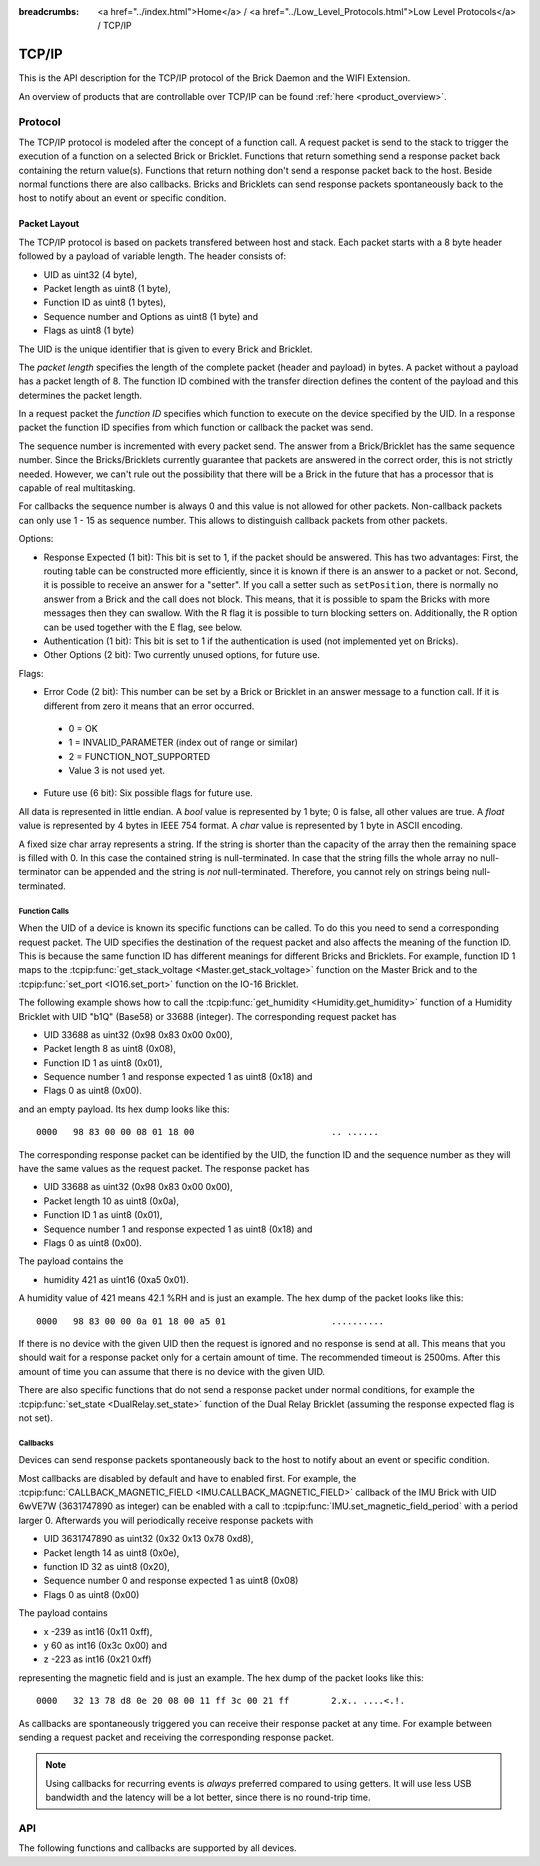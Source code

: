 
:breadcrumbs: <a href="../index.html">Home</a> / <a href="../Low_Level_Protocols.html">Low Level Protocols</a> / TCP/IP

.. _llproto_tcpip:

TCP/IP
======

This is the API description for the TCP/IP protocol of the Brick Daemon
and the WIFI Extension.

An overview of products that are controllable over TCP/IP
can be found :ref:`here <product_overview>`.


.. _llproto_tcpip_protocol:

Protocol
--------

The TCP/IP protocol is modeled after the concept of a function call.
A request packet is send to the stack to trigger the execution of a function
on a selected Brick or Bricklet. Functions that return something send a response
packet back containing the return value(s).
Functions that return nothing don't send a response packet back to the host.
Beside normal functions there are also callbacks. Bricks and Bricklets can send
response packets spontaneously back to the host to notify about an event or
specific condition.


Packet Layout
^^^^^^^^^^^^^

The TCP/IP protocol is based on packets transfered between host and stack. Each
packet starts with a 8 byte header followed by a payload of variable length. The
header consists of:

* UID as uint32 (4 byte),
* Packet length as uint8 (1 byte),
* Function ID as uint8 (1 bytes),
* Sequence number and Options as uint8 (1 byte) and
* Flags as uint8 (1 byte)

.. image:: /Images/protocol_new.png
   :scale: 100 %
   :alt: TF Protocol
   :align: center
   :target: ../../_images/protocol_new.png

The UID is the unique identifier that is given to every Brick and Bricklet.

The *packet length* specifies the length of the complete packet (header and
payload) in bytes. A packet without a payload has a packet length of 8.
The function ID combined with the transfer direction defines the content of the
payload and this determines the packet length.

In a request packet the *function ID* specifies which function to execute on the
device specified by the UID.
In a response packet the function ID specifies from which function or callback
the packet was send.

The sequence number is incremented with every
packet send. The answer from a Brick/Bricklet has the same sequence number.
Since the Bricks/Bricklets currently guarantee that packets are answered in
the correct order, this is not strictly needed. However, we can't rule
out the possibility that there will be a Brick in the future that has
a processor that is capable of real multitasking.

For callbacks the sequence number is always 0 and this value is not
allowed for other packets. Non-callback packets can only use 1 - 15 as
sequence number. This allows to distinguish callback packets from other
packets.

Options:

* Response Expected (1 bit): This bit is set to 1, if the packet should
  be answered. This has two advantages: First, the routing table can be
  constructed more efficiently, since it is known if there is an answer to a
  packet or not.
  Second, it is possible to receive an answer for a "setter". If you call
  a setter such as ``setPosition``, there is normally no answer
  from a Brick and the call does not block. This means, that it is possible
  to spam the Bricks with more messages then they can swallow. With the R flag
  it is possible to turn blocking setters on.
  Additionally, the R option can be used together with the E flag,
  see below.

* Authentication (1 bit): This bit is set to 1 if the authentication is
  used (not implemented yet on Bricks).

* Other Options (2 bit): Two currently unused options, for future use.

Flags:

* Error Code (2 bit): This number can be set by a Brick or Bricklet in an
  answer message to a function call. If it is different from zero it means that
  an error occurred.

 * 0 = OK
 * 1 = INVALID_PARAMETER (index out of range or similar)
 * 2 = FUNCTION_NOT_SUPPORTED
 * Value 3 is not used yet.

* Future use (6 bit): Six possible flags for future use.

All data is represented in little endian. A *bool* value is represented by 1
byte; 0 is false, all other values are true. A *float* value is represented by
4 bytes in IEEE 754 format. A *char* value is represented by 1 byte in ASCII
encoding.

A fixed size char array represents a string. If the string is shorter than the
capacity of the array then the remaining space is filled with 0. In this case
the contained string is null-terminated. In case that the string fills the
whole array no null-terminator can be appended and the string is *not*
null-terminated. Therefore, you cannot rely on strings being null-terminated.


Function Calls
""""""""""""""

When the UID of a device is known its specific functions can be called.
To do this you need to send a corresponding request packet. The UID
specifies the destination of the request packet and also affects the meaning
of the function ID. This is because the same function ID has different meanings
for different Bricks and Bricklets. For example, function ID 1 maps to the
:tcpip:func:`get_stack_voltage <Master.get_stack_voltage>` function on the
Master Brick and to the :tcpip:func:`set_port <IO16.set_port>` function on the
IO-16 Bricklet.

The following example shows how to call the
:tcpip:func:`get_humidity <Humidity.get_humidity>` function of a Humidity
Bricklet with UID "b1Q" (Base58) or 33688 (integer). The corresponding 
request packet has

* UID 33688 as uint32 (0x98 0x83 0x00 0x00),
* Packet length 8 as uint8 (0x08),
* Function ID 1 as uint8 (0x01),
* Sequence number 1 and response expected 1 as uint8 (0x18) and
* Flags 0 as uint8 (0x00).

and an empty payload. Its hex dump looks like this::

  0000   98 83 00 00 08 01 18 00                          .. ......

The corresponding response packet can be identified by the UID,
the function ID and the sequence number as they will have the same values 
as the request packet. The response packet has

* UID 33688 as uint32 (0x98 0x83 0x00 0x00),
* Packet length 10 as uint8 (0x0a),
* Function ID 1 as uint8 (0x01),
* Sequence number 1 and response expected 1 as uint8 (0x18) and
* Flags 0 as uint8 (0x00).

The payload contains the

* humidity 421 as uint16 (0xa5 0x01).

A humidity value of 421 means 42.1 %RH and is just an example. The hex dump of
the packet looks like this::
  
  0000   98 83 00 00 0a 01 18 00 a5 01                    ..........

If there is no device with the given UID then the request is ignored and
no response is send at all. This means that you should wait for a response
packet only for a certain amount of time. The recommended timeout is 2500ms.
After this amount of time you can assume that there is no device with the given
UID.

There are also specific functions that do not send a response packet under
normal conditions, for example the :tcpip:func:`set_state <DualRelay.set_state>`
function of the Dual Relay Bricklet 
(assuming the response expected flag is not set).


Callbacks
"""""""""

Devices can send response packets spontaneously back to the host to notify
about an event or specific condition.

Most callbacks are disabled by default and have to enabled first.
For example, the :tcpip:func:`CALLBACK_MAGNETIC_FIELD <IMU.CALLBACK_MAGNETIC_FIELD>`
callback of the IMU Brick with UID 6wVE7W (3631747890 as integer) can be enabled 
with a call to :tcpip:func:`IMU.set_magnetic_field_period` with a period larger 0. 
Afterwards you will periodically receive response packets with

* UID 3631747890 as uint32 (0x32 0x13 0x78 0xd8),
* Packet length 14 as uint8 (0x0e),
* function ID 32 as uint8 (0x20),
* Sequence number 0 and response expected 1 as uint8 (0x08)
* Flags 0 as uint8 (0x00)

The payload contains

* x -239 as int16 (0x11 0xff),
* y 60 as int16 (0x3c 0x00) and
* z -223 as int16 (0x21 0xff)

representing the magnetic field and is just an example.
The hex dump of the packet looks like this::

  0000   32 13 78 d8 0e 20 08 00 11 ff 3c 00 21 ff        2.x.. ....<.!.

As callbacks are spontaneously triggered you can receive their response packet at
any time. For example between sending a request packet and receiving the
corresponding response packet.

.. note::
 Using callbacks for recurring events is *always* preferred
 compared to using getters. It will use less USB bandwidth and the latency
 will be a lot better, since there is no round-trip time.


.. _llproto_tcpip_api:

API
---

The following functions and callbacks are supported by all devices.

.. tcpip:function:: enumerate

 :functionid: 254
 :emptyrequest: empty payload
 :noresponse: no response

 Triggers the :tcpip:func:`CALLBACK_ENUMERATE` callback for all devices
 currently connected to the Brick Daemon.

 This is a broadcast function and the UID in the packet header has to be
 set to 0 (broadcast).

 Use this function to enumerate all connected devices without the need to know
 their UIDs beforehand.


.. tcpip:function:: CALLBACK_ENUMERATE

 :functionid: 253
 :response uid: char[8]
 :response connected_uid: char[8]
 :response position: char
 :response hardware_version: uint8[3]
 :response firmware_version: uint8[3]
 :response device_identifier: uint16
 :response enumeration_type: uint8

 The callback has seven parameters:

 * *uid*: The UID of the device.
 * *connected_uid*: UID where the device is connected to. For a Bricklet this
   will be a UID of the Brick where it is connected to. For a Brick it will be
   the UID of the bottom Master Brick in the stack. For the bottom Master Brick
   in a stack this will be "1". With this information it is possible to
   reconstruct the complete network topology.
 * *position*: For Bricks: '0' - '8' (position in stack). For Bricklets:
   'a' - 'd' (position on Brick).
 * *hardware_version*: Major, minor and release number for hardware version.
 * *firmware_version*: Major, minor and release number for firmware version.
 * *device_identifier*: A number that represents the device, instead of the
   name of the device (easier to parse).
 * *enumeration_type*: Type of enumeration.

 Possible enumeration types are:

 * IPCON_ENUMERATION_TYPE_AVAILABLE (0): Device is available (enumeration
   triggered by user).
 * IPCON_ENUMERATION_TYPE_CONNECTED (1): Device is newly connected
   (automatically send by Brick after establishing a communication connection).
   This indicates that the device has potentially lost its previous
   configuration and needs to be reconfigured.
 * IPCON_ENUMERATION_TYPE_DISCONNECTED (2): Device is disconnected (only
   possible for USB connection). In this case only *uid* and *enumeration_type*
   are valid.

 It should be possible to implement plug-and-play functionality with this
 (as is done in Brick Viewer).

 The device identifiers can be found :ref:`here <device_identifier>`.
